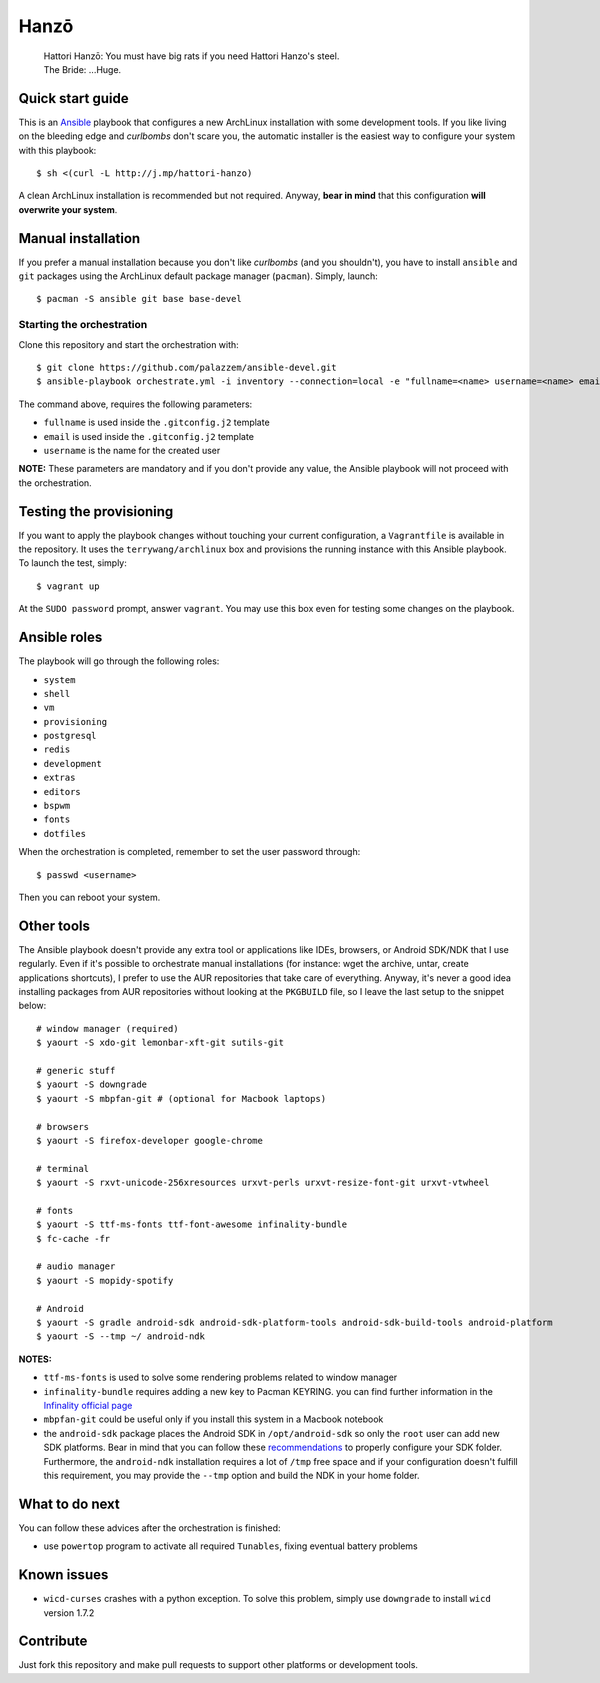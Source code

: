 =====
Hanzō
=====

    | Hattori Hanzō: You must have big rats if you need Hattori Hanzo's steel.
    | The Bride: ...Huge.

Quick start guide
-----------------

This is an `Ansible`_ playbook that configures a new ArchLinux installation with some development tools.
If you like living on the bleeding edge and *curlbombs* don't scare you, the automatic installer is the easiest
way to configure your system with this playbook::

    $ sh <(curl -L http://j.mp/hattori-hanzo)

A clean ArchLinux installation is recommended but not required. Anyway, **bear in mind** that this configuration
**will overwrite your system**.

.. _Ansible: https://www.ansible.com/

Manual installation
-------------------

If you prefer a manual installation because you don't like *curlbombs* (and you shouldn't), you have to install ``ansible`` and
``git`` packages using the ArchLinux default package manager (``pacman``). Simply, launch::

    $ pacman -S ansible git base base-devel

Starting the orchestration
~~~~~~~~~~~~~~~~~~~~~~~~~~

Clone this repository and start the orchestration with::

    $ git clone https://github.com/palazzem/ansible-devel.git
    $ ansible-playbook orchestrate.yml -i inventory --connection=local -e "fullname=<name> username=<name> email=<email>"

The command above, requires the following parameters:

* ``fullname`` is used inside the ``.gitconfig.j2`` template
* ``email`` is used inside the ``.gitconfig.j2`` template
* ``username`` is the name for the created user

**NOTE:** These parameters are mandatory and if you don't provide any value, the Ansible playbook will not proceed with
the orchestration.

Testing the provisioning
------------------------

If you want to apply the playbook changes without touching your current configuration, a ``Vagrantfile``
is available in the repository. It uses the ``terrywang/archlinux`` box and provisions the running instance
with this Ansible playbook. To launch the test, simply::

    $ vagrant up

At the ``SUDO password`` prompt, answer ``vagrant``. You may use this box even for testing some changes on the playbook.

Ansible roles
-------------

The playbook will go through the following roles:

* ``system``
* ``shell``
* ``vm``
* ``provisioning``
* ``postgresql``
* ``redis``
* ``development``
* ``extras``
* ``editors``
* ``bspwm``
* ``fonts``
* ``dotfiles``

When the orchestration is completed, remember to set the user password through::

    $ passwd <username>

Then you can reboot your system.

Other tools
-----------

The Ansible playbook doesn't provide any extra tool or applications like IDEs, browsers, or Android SDK/NDK that I use
regularly. Even if it's possible to orchestrate manual installations (for instance: wget the archive, untar, create
applications shortcuts), I prefer to use the AUR repositories that take care of everything. Anyway, it's never a good
idea installing packages from AUR repositories without looking at the ``PKGBUILD`` file, so I leave the last setup
to the snippet below::

    # window manager (required)
    $ yaourt -S xdo-git lemonbar-xft-git sutils-git

    # generic stuff
    $ yaourt -S downgrade
    $ yaourt -S mbpfan-git # (optional for Macbook laptops)

    # browsers
    $ yaourt -S firefox-developer google-chrome

    # terminal
    $ yaourt -S rxvt-unicode-256xresources urxvt-perls urxvt-resize-font-git urxvt-vtwheel

    # fonts
    $ yaourt -S ttf-ms-fonts ttf-font-awesome infinality-bundle
    $ fc-cache -fr

    # audio manager
    $ yaourt -S mopidy-spotify

    # Android
    $ yaourt -S gradle android-sdk android-sdk-platform-tools android-sdk-build-tools android-platform
    $ yaourt -S --tmp ~/ android-ndk

**NOTES:**

* ``ttf-ms-fonts`` is used to solve some rendering problems related to window manager
* ``infinality-bundle`` requires adding a new key to Pacman KEYRING. you can find further information in the
  `Infinality official page`_
* ``mbpfan-git`` could be useful only if you install this system in a Macbook notebook
* the ``android-sdk`` package places the Android SDK in ``/opt/android-sdk`` so only the ``root`` user can add
  new SDK platforms. Bear in mind that you can follow these `recommendations`_ to properly configure your SDK
  folder. Furthermore, the ``android-ndk`` installation requires a lot of ``/tmp`` free space and if your
  configuration doesn't fulfill this requirement, you may provide the ``--tmp`` option and build the NDK in
  your home folder.

.. _Infinality official page: https://wiki.archlinux.org/index.php/Infinality#Infinality-bundle
.. _recommendations: https://wiki.archlinux.org/index.php/android#Android_development

What to do next
---------------

You can follow these advices after the orchestration is finished:

* use ``powertop`` program to activate all required ``Tunables``, fixing eventual battery problems

Known issues
------------

* ``wicd-curses`` crashes with a python exception. To solve this problem, simply use ``downgrade`` to install
  ``wicd`` version 1.7.2

Contribute
----------

Just fork this repository and make pull requests to support other platforms or development tools.
